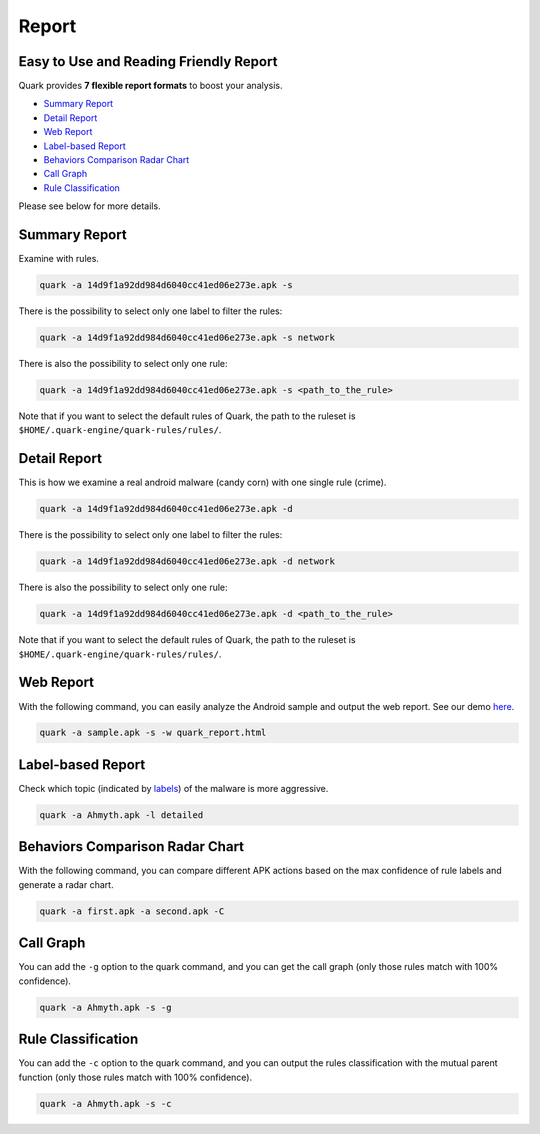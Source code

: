 ++++++++++++++++++++++++++++++++++++++++
Report
++++++++++++++++++++++++++++++++++++++++

Easy to Use and Reading Friendly Report
---------------------------------------

Quark provides **7 flexible report formats** to boost your analysis.

* `Summary Report`_
* `Detail Report`_
* `Web Report`_
* `Label-based Report`_
* `Behaviors Comparison Radar Chart`_
* `Call Graph`_
* `Rule Classification`_

Please see below for more details.

Summary Report
--------------

Examine with rules.

.. code-block:: bash

    quark -a 14d9f1a92dd984d6040cc41ed06e273e.apk -s

There is the possibility to select only one label to filter the rules:

.. code-block:: bash

    quark -a 14d9f1a92dd984d6040cc41ed06e273e.apk -s network


There is also the possibility to select only one rule:

.. code-block:: bash

    quark -a 14d9f1a92dd984d6040cc41ed06e273e.apk -s <path_to_the_rule>


.. image:: https://i.imgur.com/v7ehRW0.png

Note that if you want to select the default rules of Quark, the path to the ruleset is ``$HOME/.quark-engine/quark-rules/rules/``.

Detail Report
-------------

This is how we examine a real android malware (candy corn) with one single rule (crime).

.. code-block:: bash

    quark -a 14d9f1a92dd984d6040cc41ed06e273e.apk -d


There is the possibility to select only one label to filter the rules:

.. code-block:: bash

    quark -a 14d9f1a92dd984d6040cc41ed06e273e.apk -d network


There is also the possibility to select only one rule:

.. code-block:: bash

    quark -a 14d9f1a92dd984d6040cc41ed06e273e.apk -d <path_to_the_rule>

.. image:: https://i.imgur.com/LFLFpvc.png

Note that if you want to select the default rules of Quark, the path to the ruleset is ``$HOME/.quark-engine/quark-rules/rules/``.

Web Report
----------------

With the following command, you can easily analyze the Android sample and output the web report. See our demo `here <https://pulorsok.github.io/ruleviewer/web-report-demo>`_.

.. code-block:: python

    quark -a sample.apk -s -w quark_report.html


.. image:: https://i.imgur.com/fNc3mC0.jpg

Label-based Report
------------------

Check which topic (indicated by `labels <https://github.com/quark-engine/quark-rules/blob/master/label_desc.csv>`_) of the malware is more aggressive.

.. code-block:: bash

    quark -a Ahmyth.apk -l detailed

.. image:: https://i.imgur.com/0GbBDfn.png

Behaviors Comparison Radar Chart
--------------------------------

With the following command, you can compare different APK actions based on the max confidence of rule labels and generate a radar chart.

.. code-block:: bash

    quark -a first.apk -a second.apk -C

.. image:: https://i.imgur.com/ClRWOei.png

Call Graph
----------

You can add the ``-g`` option to the quark command, and you can get the call graph (only those rules match with 100% confidence).

.. code-block:: bash

    quark -a Ahmyth.apk -s -g

.. image:: https://i.imgur.com/5xcrcdN.png

Rule Classification
--------------------

You can add the ``-c`` option to the quark command, and you can output the rules classification with the mutual parent function (only those rules match with 100% confidence).

.. code-block:: bash

    quark -a Ahmyth.apk -s -c

.. image:: https://i.imgur.com/YTK8V1x.png

